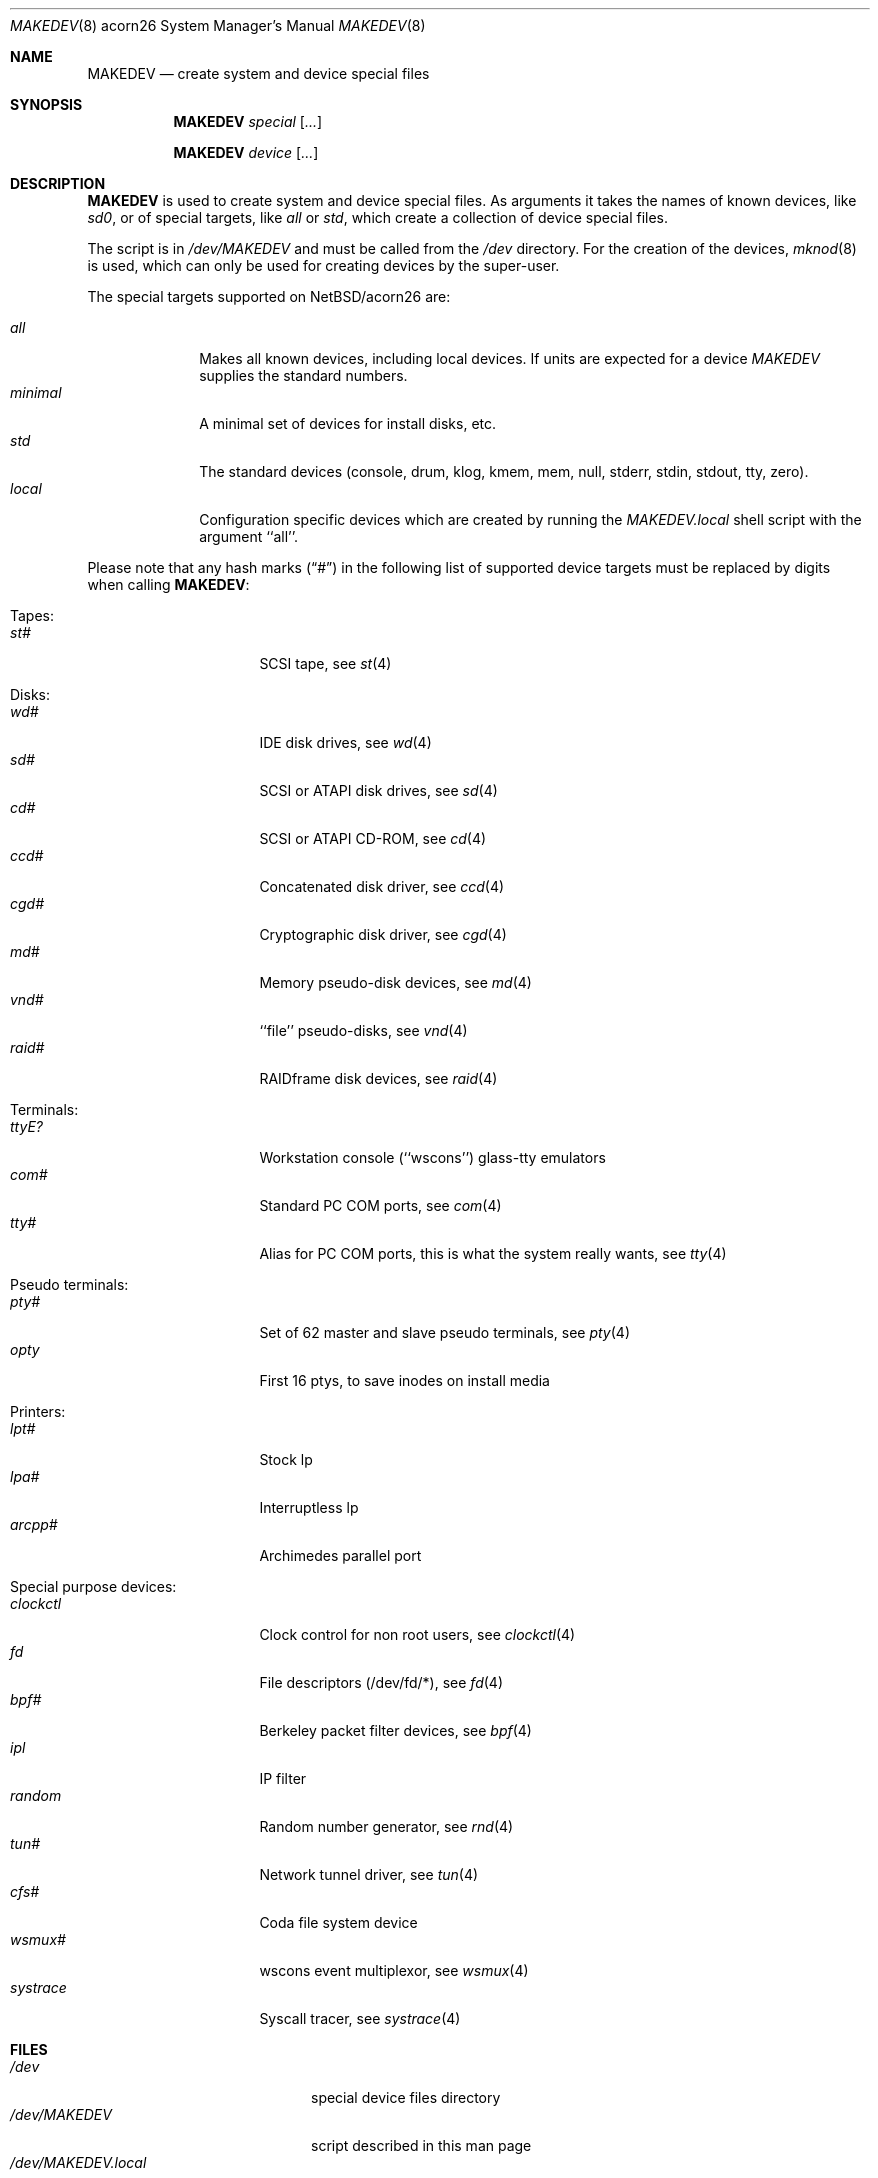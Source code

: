 .\" *** ------------------------------------------------------------------
.\" *** This file was generated automatically
.\" *** from src/etc/etc.acorn26/MAKEDEV and
.\" *** src/share/man/man8/MAKEDEV.8.template
.\" ***
.\" *** DO NOT EDIT - any changes will be lost!!!
.\" *** ------------------------------------------------------------------
.\"
.\" $NetBSD: MAKEDEV.8,v 1.6 2003/03/30 18:16:27 wiz Exp $
.\"
.\" Copyright (c) 2001 The NetBSD Foundation, Inc.
.\" All rights reserved.
.\"
.\" This code is derived from software contributed to The NetBSD Foundation
.\" by Thomas Klausner.
.\"
.\" Redistribution and use in source and binary forms, with or without
.\" modification, are permitted provided that the following conditions
.\" are met:
.\" 1. Redistributions of source code must retain the above copyright
.\"    notice, this list of conditions and the following disclaimer.
.\" 2. Redistributions in binary form must reproduce the above copyright
.\"    notice, this list of conditions and the following disclaimer in the
.\"    documentation and/or other materials provided with the distribution.
.\" 3. All advertising materials mentioning features or use of this software
.\"    must display the following acknowledgement:
.\"        This product includes software developed by the NetBSD
.\"        Foundation, Inc. and its contributors.
.\" 4. Neither the name of The NetBSD Foundation nor the names of its
.\"    contributors may be used to endorse or promote products derived
.\"    from this software without specific prior written permission.
.\"
.\" THIS SOFTWARE IS PROVIDED BY THE NETBSD FOUNDATION, INC. AND CONTRIBUTORS
.\" ``AS IS'' AND ANY EXPRESS OR IMPLIED WARRANTIES, INCLUDING, BUT NOT LIMITED
.\" TO, THE IMPLIED WARRANTIES OF MERCHANTABILITY AND FITNESS FOR A PARTICULAR
.\" PURPOSE ARE DISCLAIMED.  IN NO EVENT SHALL THE FOUNDATION OR CONTRIBUTORS
.\" BE LIABLE FOR ANY DIRECT, INDIRECT, INCIDENTAL, SPECIAL, EXEMPLARY, OR
.\" CONSEQUENTIAL DAMAGES (INCLUDING, BUT NOT LIMITED TO, PROCUREMENT OF
.\" SUBSTITUTE GOODS OR SERVICES; LOSS OF USE, DATA, OR PROFITS; OR BUSINESS
.\" INTERRUPTION) HOWEVER CAUSED AND ON ANY THEORY OF LIABILITY, WHETHER IN
.\" CONTRACT, STRICT LIABILITY, OR TORT (INCLUDING NEGLIGENCE OR OTHERWISE)
.\" ARISING IN ANY WAY OUT OF THE USE OF THIS SOFTWARE, EVEN IF ADVISED OF THE
.\" POSSIBILITY OF SUCH DAMAGE.
.\"
.Dd October  4, 2002
.Dt MAKEDEV 8 acorn26
.Os
.Sh NAME
.Nm MAKEDEV
.Nd create system and device special files
.Sh SYNOPSIS
.Nm
.Ar special Op Ar ...
.Pp
.Nm
.Ar device Op Ar ...
.Sh DESCRIPTION
.Nm
is used to create system and device special files.
As arguments it takes the names of known devices, like
.Ar sd0 ,
or of special targets, like
.Pa all
or
.Pa std ,
which create a collection of device special files.
.Pp
The script is in
.Pa /dev/MAKEDEV
and must be called from the
.Pa /dev
directory.
For the creation of the devices,
.Xr mknod 8
is used, which can only be used for creating devices by the
super-user.
.Pp
The special targets supported on
.Nx Ns / Ns acorn26
are:
.Pp
.\" @@@SPECIAL@@@
.Bl -tag -width 01234567 -compact
.It Ar all
Makes all known devices, including local devices. If units are expected for a device
.Pa MAKEDEV
supplies the standard numbers.
.It Ar minimal
A minimal set of devices for install disks, etc.
.It Ar std
The standard devices (console, drum, klog, kmem, mem, null, stderr, stdin, stdout, tty, zero).
.It Ar local
Configuration specific devices which are created by running the
.Pa MAKEDEV.local
shell script with the argument ``all''.
.El
.Pp
Please note that any hash marks
.Pq Dq #
in the following list of supported device targets must be replaced by
digits when calling
.Nm :
.Pp
.\" @@@DEVICES@@@
.Bl -tag -width 01
.It Tapes :
. Bl -tag -width 0123456789 -compact
. It Ar st#
SCSI tape, see
.Xr \&st 4
. El
.It Disks :
. Bl -tag -width 0123456789 -compact
. It Ar wd#
IDE disk drives, see
.Xr \&wd 4
. It Ar sd#
SCSI or ATAPI disk drives, see
.Xr \&sd 4
. It Ar cd#
SCSI or ATAPI CD-ROM, see
.Xr \&cd 4
. It Ar ccd#
Concatenated disk driver, see
.Xr \&ccd 4
. It Ar cgd#
Cryptographic disk driver, see
.Xr \&cgd 4
. It Ar md#
Memory pseudo-disk devices, see
.Xr \&md 4
. It Ar vnd#
``file'' pseudo-disks, see
.Xr \&vnd 4
. It Ar raid#
RAIDframe disk devices, see
.Xr \&raid 4
. El
.It Terminals :
. Bl -tag -width 0123456789 -compact
. It Ar ttyE?
Workstation console (``wscons'') glass-tty emulators
. It Ar com#
Standard PC COM ports, see
.Xr \&com 4
. It Ar tty#
Alias for PC COM ports, this is what the system really wants, see
.Xr \&tty 4
. El
.It Pseudo terminals :
. Bl -tag -width 0123456789 -compact
. It Ar pty#
Set of 62 master and slave pseudo terminals, see
.Xr \&pty 4
. It Ar opty
First 16 ptys, to save inodes on install media
. El
.It Printers :
. Bl -tag -width 0123456789 -compact
. It Ar lpt#
Stock lp
. It Ar lpa#
Interruptless lp
. It Ar arcpp#
Archimedes parallel port
. El
.It Special purpose devices :
. Bl -tag -width 0123456789 -compact
. It Ar clockctl
Clock control for non root users, see
.Xr \&clockctl 4
. It Ar fd
File descriptors (/dev/fd/*), see
.Xr \&fd 4
. It Ar bpf#
Berkeley packet filter devices, see
.Xr \&bpf 4
. It Ar ipl
IP filter
. It Ar random
Random number generator, see
.Xr \&rnd 4
. It Ar tun#
Network tunnel driver, see
.Xr \&tun 4
. It Ar cfs#
Coda file system device
. It Ar wsmux#
wscons event multiplexor, see
.Xr \&wsmux 4
. It Ar systrace
Syscall tracer, see
.Xr \&systrace 4
. El
.El
.Sh FILES
.Bl -tag -width "/dev/MAKEDEV.local" -compact
.It Pa /dev
special device files directory
.It Pa /dev/MAKEDEV
script described in this man page
.It Pa /dev/MAKEDEV.local
script for site specific devices
.El
.Sh DIAGNOSTICS
If the script reports an error that is difficult to understand,
you can get more debugging output by using
.Dl Ic sh Fl x Ar MAKEDEV Ar argument .
.Sh SEE ALSO
.Xr intro 4 ,
.Xr config 8 ,
.Xr mknod 8
.Sh HISTORY
The
.Nm
command appeared in
.Bx 4.2 .
.Sh BUGS
This man page is generated automatically from the same sources
as
.Pa /dev/MAKEDEV ,
in which the device files are not always sorted, which may result
in an unusual (non-alphabetical) order.
